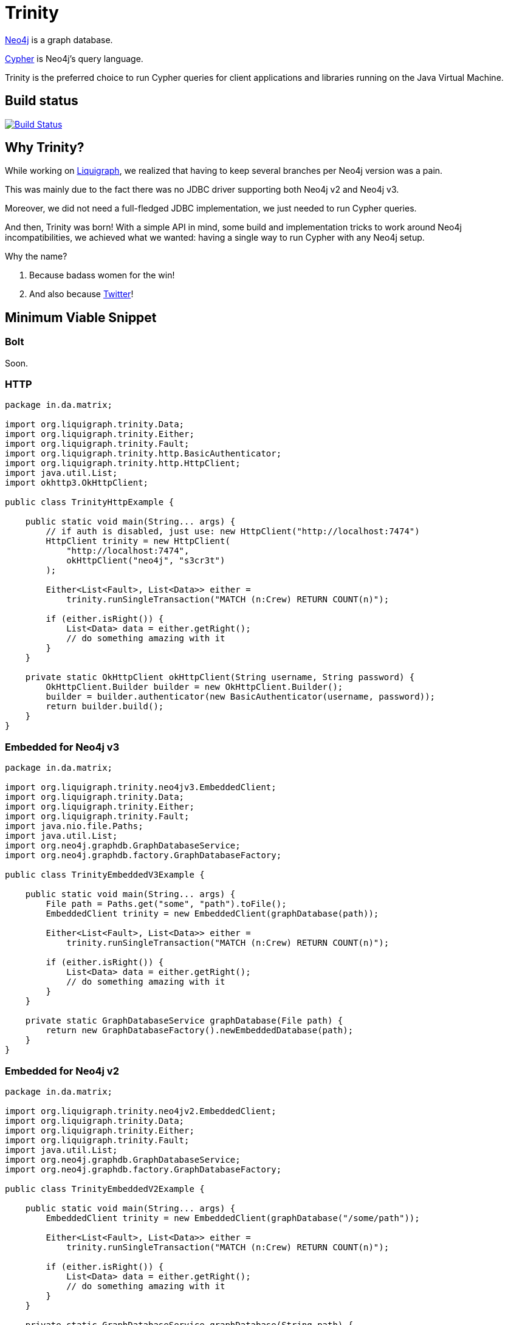 = Trinity

https://neo4j.com/[Neo4j] is a graph database.

https://neo4j.com/developer/cypher-query-language/[Cypher] is Neo4j's query language.

Trinity is the preferred choice to run Cypher queries for client applications and
libraries running on the Java Virtual Machine.

== Build status

image:https://travis-ci.org/liquigraph/trinity.svg?branch=master["Build Status", link="https://travis-ci.org/liquigraph/trinity"]

== Why Trinity?

While working on http://www.liquigraph.org/[Liquigraph], we realized that
having to keep several branches per Neo4j version was a pain.

This was mainly due to the fact there was no JDBC driver supporting both Neo4j v2 and Neo4j v3.

Moreover, we did not need a full-fledged JDBC implementation, we just needed
to run Cypher queries.

And then, Trinity was born! With a simple API in mind, some build and
implementation tricks to work around Neo4j incompatibilities,
we achieved what we wanted: having a single way to run Cypher with any
Neo4j setup.

Why the name?

 . Because badass women for the win!
 . And also because https://twitter.com/fbiville/status/905850499215347715[Twitter]!

== Minimum Viable Snippet

=== Bolt

Soon.

=== HTTP

[source,java]
----
package in.da.matrix;

import org.liquigraph.trinity.Data;
import org.liquigraph.trinity.Either;
import org.liquigraph.trinity.Fault;
import org.liquigraph.trinity.http.BasicAuthenticator;
import org.liquigraph.trinity.http.HttpClient;
import java.util.List;
import okhttp3.OkHttpClient;

public class TrinityHttpExample {

    public static void main(String... args) {
        // if auth is disabled, just use: new HttpClient("http://localhost:7474")
        HttpClient trinity = new HttpClient(
            "http://localhost:7474",
            okHttpClient("neo4j", "s3cr3t")
        );

        Either<List<Fault>, List<Data>> either =
            trinity.runSingleTransaction("MATCH (n:Crew) RETURN COUNT(n)");

        if (either.isRight()) {
            List<Data> data = either.getRight();
            // do something amazing with it
        }
    }

    private static OkHttpClient okHttpClient(String username, String password) {
        OkHttpClient.Builder builder = new OkHttpClient.Builder();
        builder = builder.authenticator(new BasicAuthenticator(username, password));
        return builder.build();
    }
}
----
=== Embedded for Neo4j v3

[source,java]
----
package in.da.matrix;

import org.liquigraph.trinity.neo4jv3.EmbeddedClient;
import org.liquigraph.trinity.Data;
import org.liquigraph.trinity.Either;
import org.liquigraph.trinity.Fault;
import java.nio.file.Paths;
import java.util.List;
import org.neo4j.graphdb.GraphDatabaseService;
import org.neo4j.graphdb.factory.GraphDatabaseFactory;

public class TrinityEmbeddedV3Example {

    public static void main(String... args) {
        File path = Paths.get("some", "path").toFile();
        EmbeddedClient trinity = new EmbeddedClient(graphDatabase(path));

        Either<List<Fault>, List<Data>> either =
            trinity.runSingleTransaction("MATCH (n:Crew) RETURN COUNT(n)");

        if (either.isRight()) {
            List<Data> data = either.getRight();
            // do something amazing with it
        }
    }

    private static GraphDatabaseService graphDatabase(File path) {
        return new GraphDatabaseFactory().newEmbeddedDatabase(path);
    }
}
----

=== Embedded for Neo4j v2

[source,java]
----
package in.da.matrix;

import org.liquigraph.trinity.neo4jv2.EmbeddedClient;
import org.liquigraph.trinity.Data;
import org.liquigraph.trinity.Either;
import org.liquigraph.trinity.Fault;
import java.util.List;
import org.neo4j.graphdb.GraphDatabaseService;
import org.neo4j.graphdb.factory.GraphDatabaseFactory;

public class TrinityEmbeddedV2Example {

    public static void main(String... args) {
        EmbeddedClient trinity = new EmbeddedClient(graphDatabase("/some/path"));

        Either<List<Fault>, List<Data>> either =
            trinity.runSingleTransaction("MATCH (n:Crew) RETURN COUNT(n)");

        if (either.isRight()) {
            List<Data> data = either.getRight();
            // do something amazing with it
        }
    }

    private static GraphDatabaseService graphDatabase(String path) {
        return new GraphDatabaseFactory().newEmbeddedDatabase(path);
    }
}
----



== Download

=== Application developers

Picking the right implementation is just a matter of selecting the right artifact:
[cols="3*", options="header"]
.Trinity artefact matrix (_pun absolutely intended_)
|===
|Artifact coordinates
|Version of Neo4j
|JRE prerequisites

|`trinity-embedded-2x`
|2.0.0 to latest 2.x
|JRE 7 or later

|`trinity-embedded-3x`
|3.0.0 to latest 3.x
|JRE 8 or later

|`trinity-http`
|2.0.0 to latest 3.x
|JRE 7 or later

|`trinity-bolt`
|3.0.0 to latest 3.x
|JRE 8 or later
|===

[NOTE]
====
Trinity `groupId` is always `org.liquigraph.trinity`.
If you pick Trinity for Neo4j embedded v2, then you must add the dependency:

[source,xml]
----
<dependency>
    <groupId>org.liquigraph.trinity</groupId>
    <artifactId>trinity-embedded-2x</artifactId>
    <version><!-- CURRENT VERSION --></version>
</dependency>
----
====

=== Library developers

If you develop a library that needs to support several Neo4j setups as well,
you can pick any of the two bundles:

 - Neo4j 2:
[source,xml]
----
<dependency>
    <groupId>org.liquigraph.trinity</groupId>
    <artifactId>trinity-neo4j-v2</artifactId>
    <version><!-- CURRENT VERSION --></version>
</dependency>
----

 - Neo4j 3:
[source,xml]
----
<dependency>
    <groupId>org.liquigraph.trinity</groupId>
    <artifactId>trinity-neo4j-v3</artifactId>
    <version><!-- CURRENT VERSION --></version>
</dependency>
----

[NOTE]
====
These two bundles cannot be included together, as they require different versions of Neo4j and JRE.
====

Please note that Trinity instance discovery is implemented
via the good old Java https://docs.oracle.com/javase/tutorial/sound/SPI-intro.html[Service Provider Interfaces].

To retrieve a Trinity instance, one just needs to include one of the two
bundles and use `org.liquigraph.trinity.CypherClientLookup` like in the example below:

[source,java]
----
package in.da.matrix;

import org.liquigraph.trinity.CypherClientLookup;
import org.liquigraph.trinity.CypherTransport;
import java.util.Properties;

public class TrinityHttpDiscoveryExample {

    public static void main(String... args) {
        CypherClientLookup lookup = new CypherClientLookup();
        CypherClient<? extends OngoingTransaction> trinity = lookup.getInstance(
            CypherTransport.HTTP,
            httpProperties()
        );

        // then you can run Cypher queries as in the above examples
    }

    private static Properties httpProperties() {
        Properties props = new Properties();
        props.setProperty("cypher.http.baseurl", "http://localhost:7474");
        props.setProperty("cypher.http.username", "neo4j");
        props.setProperty("cypher.http.password", "s3cr3t");
        return props;
    }
}
----


